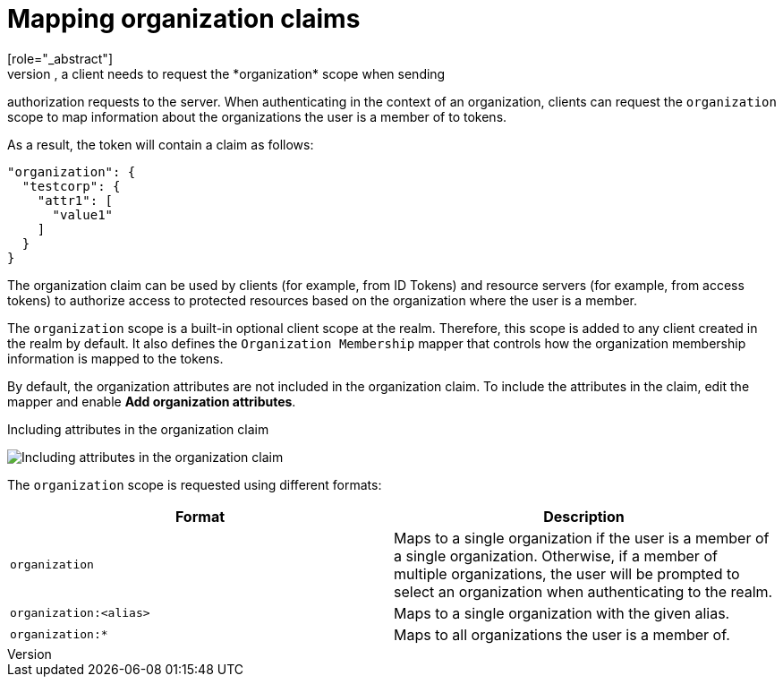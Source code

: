 [id="mapping-organization-claims_{context}"]

=  Mapping organization claims
[role="_abstract"]
To map organization-specific claims into tokens, a client needs to request the *organization* scope when sending
authorization requests to the server. When authenticating in the context of an organization, clients can request the `organization` scope to map information
about the organizations the user is a member of to tokens.

As a result, the token will contain a claim as follows:

```json
"organization": {
  "testcorp": {
    "attr1": [
      "value1"
    ]
  }
}
```

The organization claim can be used by clients (for example, from ID Tokens) and resource servers (for example, from access tokens)
to authorize access to protected resources based on the organization where the user is a member.

The `organization` scope is a built-in optional client scope at the realm.  Therefore, this scope is added to any client created in the realm by default. It also defines the `Organization Membership` mapper that controls how the organization membership information is mapped to the tokens.

By default, the organization attributes are not included in the organization claim. To include the attributes in the claim, edit the mapper and enable *Add organization attributes*.

.Including attributes in the organization claim
image:images/organizations-add-org-attrs-in-claim.png[alt="Including attributes in the organization claim"]

The `organization` scope is requested using different formats:

[cols="2*", options="header"]
|===
|Format
|Description
| `organization` | Maps to a single organization if the user is a member of a single organization.
Otherwise, if a member of multiple organizations, the user will be prompted to select an organization when authenticating to the realm.
| `organization:<alias>` | Maps to a single organization with the given alias.
| `organization:*` | Maps to all organizations the user is a member of.
|===
